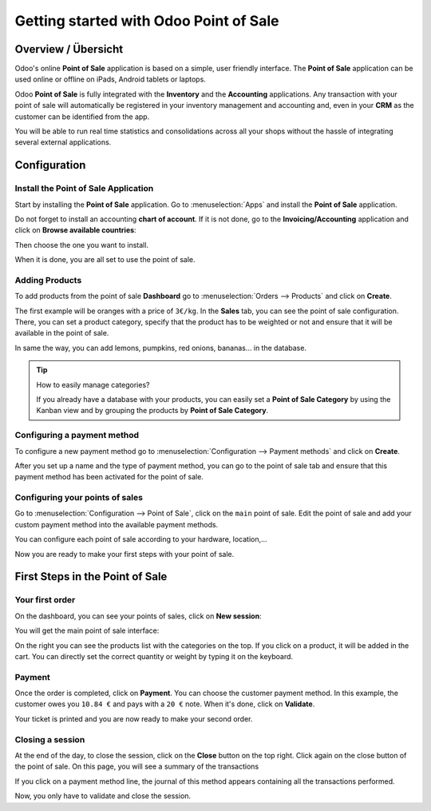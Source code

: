=======================================
Getting started with Odoo Point of Sale
=======================================

Overview / Übersicht
====================

Odoo's online **Point of Sale** application is based on a simple, user
friendly interface. The **Point of Sale** application can be used online or
offline on iPads, Android tablets or laptops.

Odoo **Point of Sale** is fully integrated with the **Inventory** and the
**Accounting** applications. Any transaction with your point of sale will
automatically be registered in your inventory management and accounting
and, even in your **CRM** as the customer can be identified from the app.

You will be able to run real time statistics and consolidations across
all your shops without the hassle of integrating several external
applications.

Configuration
=============

Install the Point of Sale Application
-------------------------------------

Start by installing the **Point of Sale** application. Go to 
:menuselection:`Apps` and install the **Point of Sale** application.

.. image:: media/start01.png
    :align: center

Do not forget to install an accounting **chart of account**. If it is not
done, go to the **Invoicing/Accounting** application and click on **Browse
available countries**:

.. image:: media/start02.png
    :align: center

Then choose the one you want to install.

When it is done, you are all set to use the point of sale.

Adding Products
---------------

To add products from the point of sale **Dashboard** go to 
:menuselection:`Orders --> Products` and click on **Create**.

The first example will be oranges with a price of ``3€/kg``. In the **Sales**
tab, you can see the point of sale configuration. There, you can set a
product category, specify that the product has to be weighted or not and
ensure that it will be available in the point of sale.

.. image:: media/start03.png
    :align: center

In same the way, you can add lemons, pumpkins, red onions, bananas... in
the database.

.. tip::
    How to easily manage categories?

    If you already have a database with your products, you can easily set a
    **Point of Sale Category** by using the Kanban view and by grouping the
    products by **Point of Sale Category**.

.. image:: media/start04.png
    :align: center

Configuring a payment method
----------------------------

To configure a new payment method go to 
:menuselection:`Configuration --> Payment methods`
and click on **Create**.

.. image:: media/start05.png
    :align: center

After you set up a name and the type of payment method, you can go to
the point of sale tab and ensure that this payment method has been
activated for the point of sale.

Configuring your points of sales
--------------------------------

Go to :menuselection:`Configuration --> Point of Sale`, 
click on the ``main`` point of sale. Edit the point of sale 
and add your custom payment method into the available payment methods. 

.. image:: media/start06.png
    :align: center

You can configure each point of sale according to your hardware,
location,...

.. demo:fields:: point_of_sale.action_pos_config_pos

Now you are ready to make your first steps with your point of sale.

First Steps in the Point of Sale
================================

Your first order
----------------

On the dashboard, you can see your points of sales, click on **New
session**:

.. image:: media/start07.png
    :align: center

You will get the main point of sale interface:

.. image:: media/start08.png
    :align: center

On the right you can see the products list with the categories
on the top. If you click on a product, it will be added in the cart. You
can directly set the correct quantity or weight by typing it on the
keyboard.

Payment
-------

Once the order is completed, click on **Payment**. You can choose the
customer payment method. In this example, the customer owes you ``10.84 €``
and pays with a ``20 €`` note. When it's done, click on **Validate**.

.. image:: media/start09.png
    :align: center

Your ticket is printed and you are now ready to make your second order.

Closing a session
-----------------

At the end of the day, to close the session, click on the **Close** button
on the top right. Click again on the close button of the point of sale.
On this page, you will see a summary of the transactions

.. image:: media/start10.png
    :align: center

If you click on a payment method line, the journal of this method
appears containing all the transactions performed.

.. image:: media/start11.png
    :align: center

Now, you only have to validate and close the session.

.. seealso::
    * :doc:`../shop/cash_control`
    * :doc:`../shop/invoice`
    * :doc:`../shop/refund`
    * :doc:`../shop/seasonal_discount`
